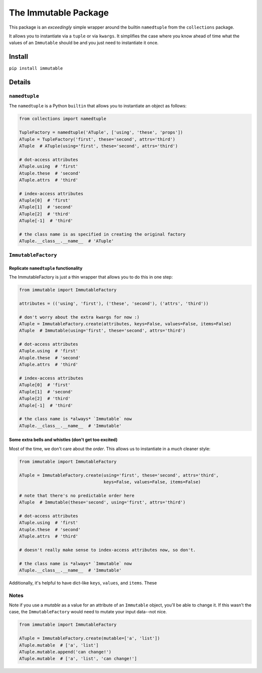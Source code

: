 The Immutable Package
=====================

This package is an *exceedingly* simple wrapper around the builtin
``namedtuple`` from the ``collections`` package.

It allows you to instantiate via a ``tuple`` or via ``kwargs``. It
simplifies the case where you know ahead of time what the values of an
``Immutable`` should be and you just need to instantiate it once.

Install
-------

``pip install immutable``

Details
-------

``namedtuple``
~~~~~~~~~~~~~~

The ``namedtuple`` is a Python ``builtin`` that allows you to
instantiate an object as follows:

.. code:: python

    from collections import namedtuple

    TupleFactory = namedtuple('ATuple', ['using', 'these', 'props'])
    ATuple = TupleFactory('first', these='second', attrs='third')
    ATuple  # ATuple(using='first', these='second', attrs='third')

    # dot-access attributes
    ATuple.using  # 'first'
    Atuple.these  # 'second'
    ATuple.attrs  # 'third'

    # index-access attributes
    ATuple[0]  # 'first'
    ATuple[1]  # 'second'
    ATuple[2]  # 'third'
    ATuple[-1]  # 'third'

    # the class name is as specified in creating the original factory
    ATuple.__class__.__name__  # 'ATuple'

``ImmutableFactory``
~~~~~~~~~~~~~~~~~~~~

Replicate ``namedtuple`` functionality
^^^^^^^^^^^^^^^^^^^^^^^^^^^^^^^^^^^^^^

The ImmutableFactory is just a thin wrapper that allows you to do this
in one step:

.. code:: python

    from immutable import ImmutableFactory

    attributes = (('using', 'first'), ('these', 'second'), ('attrs', 'third'))

    # don't worry about the extra kwargs for now :)
    ATuple = ImmutableFactory.create(attributes, keys=False, values=False, items=False)
    ATuple  # Immutable(using='first', these='second', attrs='third')

    # dot-access attributes
    ATuple.using  # 'first'
    Atuple.these  # 'second'
    ATuple.attrs  # 'third'

    # index-access attributes
    ATuple[0]  # 'first'
    ATuple[1]  # 'second'
    ATuple[2]  # 'third'
    ATuple[-1]  # 'third'

    # the class name is *always* `Immutable` now
    ATuple.__class__.__name__  # 'Immutable'

Some extra bells and whistles (don't get too excited)
^^^^^^^^^^^^^^^^^^^^^^^^^^^^^^^^^^^^^^^^^^^^^^^^^^^^^

Most of the time, we don't care about the *order*. This allows us to
instantiate in a *much* cleaner style:

.. code:: python

    from immutable import ImmutableFactory

    ATuple = ImmutableFactory.create(using='first', these='second', attrs='third',
                                     keys=False, values=False, items=False)

    # note that there's no predictable order here
    ATuple  # Immutable(these='second', using='first', attrs='third')

    # dot-access attributes
    ATuple.using  # 'first'
    Atuple.these  # 'second'
    ATuple.attrs  # 'third'

    # doesn't really make sense to index-access attributes now, so don't.

    # the class name is *always* `Immutable` now
    ATuple.__class__.__name__  # 'Immutable'

Additionally, it's helpful to have dict-like ``keys``, ``values``, and
``items``. These

Notes
~~~~~

Note if you use a *mutable* as a value for an attribute of an
``Immutable`` object, you'll be able to change it. If this wasn't the
case, the ``ImmutableFactory`` would need to mutate your input data--not
nice.

.. code:: python

    from immutable import ImmutableFactory

    ATuple = ImmutableFactory.create(mutable=['a', 'list'])
    ATuple.mutable  # ['a', 'list']
    ATuple.mutable.append('can change!')
    ATuple.mutable  # ['a', 'list', 'can change!']

